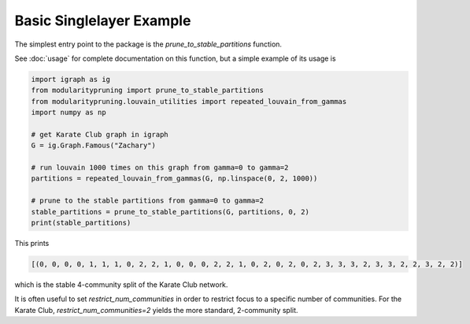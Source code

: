 Basic Singlelayer Example
=========================

The simplest entry point to the package is the `prune_to_stable_partitions` function.

See :doc:`usage` for complete documentation on this function, but a simple example of its usage is

.. code-block:: python

   import igraph as ig
   from modularitypruning import prune_to_stable_partitions
   from modularitypruning.louvain_utilities import repeated_louvain_from_gammas
   import numpy as np

   # get Karate Club graph in igraph
   G = ig.Graph.Famous("Zachary")

   # run louvain 1000 times on this graph from gamma=0 to gamma=2
   partitions = repeated_louvain_from_gammas(G, np.linspace(0, 2, 1000))

   # prune to the stable partitions from gamma=0 to gamma=2
   stable_partitions = prune_to_stable_partitions(G, partitions, 0, 2)
   print(stable_partitions)

This prints

.. code-block:: python

   [(0, 0, 0, 0, 1, 1, 1, 0, 2, 2, 1, 0, 0, 0, 2, 2, 1, 0, 2, 0, 2, 0, 2, 3, 3, 3, 2, 3, 3, 2, 2, 3, 2, 2)]

which is the stable 4-community split of the Karate Club network.

It is often useful to set `restrict_num_communities` in order to restrict focus to a specific number of communities.
For the Karate Club, `restrict_num_communities=2` yields the more standard, 2-community split.